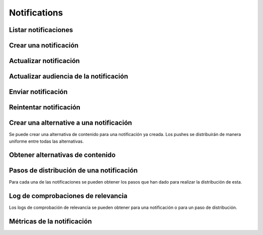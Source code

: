 =============
Notifications
=============

Listar notificaciones
----------------------

.. http:get:: /api/v1/notifications/

    **Ejemplo de petición**:

    .. sourcecode:: http

        GET /api/v1/notifications/ HTTP/1.1

    :query search: cadena para realizar una búsqueda sobre el listado sobre el título y el mensaje

    **Ejemplo de respuesta**:

    .. sourcecode:: http

        HTTP/1.1 200 OK
        Content-Type: application/json

        {
            "count": 1,
            "next": null,
            "previous": null,
            "results": [
                {
                    "id": 1,
                    "code": "w58Xar",
                    "message": "Hello notification!",
                    "destination_type": "news",
                    "destination_code": "1",
                    "language": null,
                    "platforms":null,
                    "version":null,
                    "areas": null,
                    "center": null,
                    "radius": null,
                    "users": [],
                    "weight": 0.0,
                    "audience": 1000
                }
            ]
        }

Crear una notificación
----------------------

.. http:post:: /api/v1/notifications/

    **Ejemplo de petición**:

    .. sourcecode:: http

        POST /api/v1/notifications/ HTTP/1.1
        Content-Type: application/json

        {
            "message": "Hello notification!",
            "destination_type": "news",
            "destination_code": "1",
            "areas": {
                "type": "MultiPolygon",
                "coordinates": [[[[-7.6562499989342205, 44.234456132710235], [-9.589843748665476, 43.47393134649626], [-9.41406249868978, 42.184858646577936], [-6.162109374142225, 41.923820608660016], [-7.480468748958705, 36.6916365181006], [-5.986328124166709, 36.26761814542622], [-3.173828124558207, 36.47991736375511], [-1.1523437498396398, 36.832459720746144], [0.07812499998909536, 37.88036094145635], [3.1542968745608575, 38.63948675635851], [4.912109374316241, 39.4585485944873], [5.1757812492795265, 40.73589575563096], [3.4179687495242446, 40.60256849347135], [1.7480468747567084, 40.06659668657485], [1.9238281247322238, 40.60256849347135], [3.769531249475276, 41.530253217155526], [3.8574218744630464, 42.961528972912525], [-3.701171874484753, 44.10837564125035], [-7.6562499989342205, 44.234456132710235]]], [[[-18.422851559935623, 29.17744122976877], [-18.554687497417174, 27.592381992613287], [-17.851562497515275, 26.88910379027484], [-15.566406247832978, 27.045771285283998], [-13.85253906057193, 27.786944768839156], [-12.885742185706931, 29.292484429757632], [-12.929687498200181, 30.625009304010284], [-14.46777343548643, 29.941941665415605], [-14.775390622943677, 29.40739818807387], [-17.719726560033727, 29.52218218863575], [-18.422851559935623, 29.17744122976877]]]]
            }
        }

    **Ejemplo de petición**:

    .. sourcecode:: http

        POST /api/v1/notifications/ HTTP/1.1
        Content-Type: application/json

        {
            "message": "Hello notification!",
            "destination_type": "news",
            "destination_code": "1",
            "center": {
                "type": "Point",
                "coordinates": [100.0, 0.0]
            },
            "radius": 10000
        }

    **Ejemplo de petición**:

    .. sourcecode:: http

        POST /api/v1/notifications/ HTTP/1.1
        Content-Type: application/json

        {
            "message": "Hello notification!",
            "destination_type": "news",
            "destination_code": "1",
            "tags": [
                "medicos",
                "cardiólogos",
            ]
        }

    :<json string message: texto de la notificación **obligatorio**
    :<json string deep_link: enlace profundo
    :<json string destination_type: cadena única que representa el tipo del contenido de destino de la notificación
    :<json string destination_code: código único que identifica el contenido de destino de la notificación
    :<json string language: idioma de los dispositivos a los que enviar la notificación
    :<json list platforms: plataformas a la que enviar la notificación (e.g: ``["android", "ios"]``)
    :<json string version: versión del cliente que deben de tener los dispositivos a los que se envía la notificación
    :<json string country: código de dos letras del país en el que tienen que estar registrados los devices a los que se quiere mandar la notificación
    :<json list users: lista de usuarios a los que la notificación debe ser enviada
    :<json GeoJSON areas: ``MultiPolygon`` con las areas donde la notificación ha de ser efectiva
    :<json GeoJSON center: ``Point`` que representa el centro de la circunferencia donde la notificación es efectiva
    :<json int radius: radio de la circunferencia donde la notificación es efectiva
    :<json string distribution_algorithm: define el algoritmo de distribución
    :<json GeoJSON ripple_center: define el centro del efecto Geo Ripple (solo para algoritmo de Geo Ripple)
    :<json int ripple_initial_radius: define el radio por defecto del efecto Geo Ripple (solo para algoritmo de Geo Ripple)
    :<json bool is_silent: marcar la notificación como silenciosa
    :<json bool is_confirmation_needed: indicar que la notificación requiere confirmación
    :<json bool is_sample: indicar que la notificación hará una selección de devices aleatoria
    :<json bool sample_size: indica el tamaño de la muestra aleatoria
    :<json float weight: indica el *peso* del contenido asociado a la notificación
    :<json bool has_churn_check: indicar que la notificación hará la comprobación de *churn*
    :<json list tags: lista de *keys* que han de tener los devices a los que se quiere enviar la notificación
    :<json string tags_content_type: puede ser "device" o "persona", para seleccionar si los filtros de tags se aplican a dispositivos o a usuarios, por defecto se toma el valor de "device"
    :<json string client_data: cadena de texto con los valores de ``client_data`` de las personas a las que se quiere enviar la notificación, separados por comas

    .. warning::

        Si se incluye el campo ``image`` la petición ha de ir en formato *multipart*.

    **Ejemplo de respuesta**:

    .. sourcecode:: http

        HTTP/1.1 201 Created
        Content-Type: application/json

        {
            "id": 1,
            "code": "w58Xar",
            "message": "Hello notification!",
            "destination_type": "news",
            "destination_code": "1",
            "language": null,
            "platforms":null,
            "version":null,
            "areas": {
                "type": "MultiPolygon",
                "coordinates": [[[[-7.6562499989342205,44.234456132710235],[-9.589843748665476,43.47393134649626],[-9.41406249868978,42.184858646577936],[-6.162109374142225,41.923820608660016],[-7.480468748958705,36.6916365181006],[-5.986328124166709,36.26761814542622],[-3.173828124558207,36.47991736375511],[-1.1523437498396398,36.832459720746144],[0.07812499998909536,37.88036094145635],[3.1542968745608575,38.63948675635851],[4.912109374316241,39.4585485944873],[5.1757812492795265,40.73589575563096],[3.4179687495242446,40.60256849347135],[1.7480468747567084,40.06659668657485],[1.9238281247322238,40.60256849347135],[3.769531249475276,41.530253217155526],[3.8574218744630464,42.961528972912525],[-3.701171874484753,44.10837564125035],[-7.6562499989342205,44.234456132710235]]],[[[-18.422851559935623,29.17744122976877],[-18.554687497417174,27.592381992613287],[-17.851562497515275,26.88910379027484],[-15.566406247832978,27.045771285283998],[-13.85253906057193,27.786944768839156],[-12.885742185706931,29.292484429757632],[-12.929687498200181,30.625009304010284],[-14.46777343548643,29.941941665415605],[-14.775390622943677,29.40739818807387],[-17.719726560033727,29.52218218863575],[-18.422851559935623,29.17744122976877]]]]
            },
            "center": null,
            "radius": null,
            "users": [],
            "weight": 0.0,
            "audience": 1000
        }

    :>json int id: identificador interno único de la notificación
    :>json string code: identificador único de la notificación
    :>json string message: texto de la notificación
    :>json binary image: imagen para usar en el contenido
    :>json string deep_link: enlace profundo
    :>json string destination_type: cadena única que representa el tipo del contenido de destino de la notificación
    :>json string destination_code: código único que identifica el contenido de destino de la notificación
    :>json string language: idioma de los dispositivos a los que enviar la notificación
    :>json list platforms: plataformas a la que enviar la notificación (e.g: ``["android", "ios"]``)
    :>json string version: versión del cliente que deben de tener los dispositivos a los que se envía la notificación
    :>json string country: código de dos letras del país en el que tienen que estar registrados los devices a los que se quiere mandar la notificación
    :>json list users: lista de usuarios a los que la notificación debe ser enviada
    :>json GeoJSON areas: ``MultiPolygon`` con las areas donde la notificación ha de ser efectiva
    :>json GeoJSON center: ``Point`` que representa el centro de la circunferencia donde la notificación es efectiva
    :>json int radius: radio de la circunferencia donde la notificación es efectiva
    :>json bool is_ripple: activar el 'ripple effect' para esta notificación
    :>json bool is_silent: marcar la notificación como silenciosa
    :>json bool is_confirmation_needed: indicar que la notificación requiere confirmación
    :>json bool is_sample: indicar que la notificación hará una selección de devices aleatoria
    :>json bool sample_size: indica el tamaño de la muestra aleatoria
    :>json float weight: indica el *peso* del contenido asociado a la notificación
    :>json list tags: lista de *keys* que han de tener los devices a los que se quiere enviar la notificación
    :>json string tags_content_type: puede ser "device" o "persona", para seleccionar si los filtros de tags se aplican a dispositivos o a usuarios
    :>json int audience: número estimado de destinatarios de la notificación

Actualizar notificación
-----------------------

.. http:patch:: /api/v1/notifications/(string:code)/

    **Ejemplo de petición**:

    .. sourcecode:: http

        PATCH /api/v1/notifications/(string:code)/ HTTP/1.1
        Content-Type: application/json

        {
            "weight": 12.0
        }

    **Ejemplo de respuesta**:

    .. sourcecode:: http

        HTTP/1.1 200 OK


Actualizar audiencia de la notificación
----------------------------------------

.. http:patch:: /api/v1/notifications/(string:code)/update_audience/

    **Ejemplo de petición**:

    .. sourcecode:: http

        PATCH /api/v1/notifications/(string:code)/update_audience/ HTTP/1.1
        Content-Type: application/json

    **Ejemplo de respuesta**:

    .. sourcecode:: http

        HTTP/1.1 200 OK
        Content-Type: application/json

        {
            "id": 1,
            "code": "w58Xar",
            "message": "Hello notification!",
            "destination_type": "news",
            "destination_code": "1",
            "language": null,
            "platforms":null,
            "version":null,
            "areas": null,
            "center": null,
            "radius": null,
            "users": [],
            "weight": 0.0,
            "audience": 1000
        }

Enviar notificación
-------------------

.. http:post:: /api/v1/notifications/(string:code)/send/

    **Ejemplo de petición**:

    .. sourcecode:: http

        POST /api/v1/notifications/(string:code)/send/ HTTP/1.1

    **Ejemplo de respuesta**:

    .. sourcecode:: http

        HTTP/1.1 200 OK

Reintentar notificación
-----------------------

.. http:post:: /api/v1/notifications/(string:code)/retry/

    **Ejemplo de petición**:

    .. sourcecode:: http

        POST /api/v1/notifications/(string:code)/retry/ HTTP/1.1

    **Ejemplo de respuesta**:

    .. sourcecode:: http

        HTTP/1.1 200 OK
        Content-Type: application/json

        {
            "id": 2,
            "code": "w58Xar",
            "message": "Hello notification!",
            "destination_type": "news",
            "destination_code": "1",
            "language": null,
            "platforms":null,
            "version":null,
            "areas": {
                "type": "MultiPolygon",
                "coordinates": [[[[-7.6562499989342205,44.234456132710235],[-9.589843748665476,43.47393134649626],[-9.41406249868978,42.184858646577936],[-6.162109374142225,41.923820608660016],[-7.480468748958705,36.6916365181006],[-5.986328124166709,36.26761814542622],[-3.173828124558207,36.47991736375511],[-1.1523437498396398,36.832459720746144],[0.07812499998909536,37.88036094145635],[3.1542968745608575,38.63948675635851],[4.912109374316241,39.4585485944873],[5.1757812492795265,40.73589575563096],[3.4179687495242446,40.60256849347135],[1.7480468747567084,40.06659668657485],[1.9238281247322238,40.60256849347135],[3.769531249475276,41.530253217155526],[3.8574218744630464,42.961528972912525],[-3.701171874484753,44.10837564125035],[-7.6562499989342205,44.234456132710235]]],[[[-18.422851559935623,29.17744122976877],[-18.554687497417174,27.592381992613287],[-17.851562497515275,26.88910379027484],[-15.566406247832978,27.045771285283998],[-13.85253906057193,27.786944768839156],[-12.885742185706931,29.292484429757632],[-12.929687498200181,30.625009304010284],[-14.46777343548643,29.941941665415605],[-14.775390622943677,29.40739818807387],[-17.719726560033727,29.52218218863575],[-18.422851559935623,29.17744122976877]]]]
            },
            "center": null,
            "radius": null,
            "users": [],
            "weight": 0.0
        }

Crear una alternative a una notificación
----------------------------------------

Se puede crear una alternativa de contenido para una notificación ya creada. Los pushes se distribuirán de
manera uniforme entre todas las alternativas.

.. http:post:: /api/v1/content_alternatives/

    **Ejemplo de petición**:

    .. sourcecode:: http

        POST /api/v1/content_alternatives/ HTTP/1.1
        Content-Type: application/json

        {
            "message": "Hello alt notification!",
            "notification": "/api/v1/notifications/w58Xar/"
        }

    **Ejemplo de respuesta**:

    .. sourcecode:: http

        HTTP/1.1 201 Created
        Content-Type: application/json

        {
            "message": "Hello alt notification!",
            "notification": "/api/v1/notifications/w58Xar/"
        }

    :>json string message: texto alternativo de la notificación, **obligatorio**
    :>json string notification: URI de la notificación de la cual se quiere crear la alternativa, **obligatorio**
    :>json binary image: imagen para usar en la alternativa

    .. warning::
        Si se incluye el campo ``image`` la petición ha de ir en formato *multipart*.

Obtener alternativas de contenido
---------------------------------

.. http:get:: /api/v1/content_alternatives/?notification=(string: code)

    **Ejemplo de petición**:

    .. sourcecode:: http

        GET /api/v1/content_alternatives/?notification=w58Xar HTTP/1.1

    **Ejemplo de respuesta**:

    .. sourcecode:: http

        HTTP/1.1 201 Created
        Content-Type: application/json

        {
            "count": 1,
            "next": null,
            "previous": null,
            "results": [
                {
                    "id": 1,
                    "notification": "api/v1/notifications/w58Xar/",
                    "message": "Alternative!",
                    "deep_link": null,
                    "destination_type": null,
                    "destination_code": null,
                    "title": null,
                    "image": null,
                    "image_url": null
                }
            ]
        }


Pasos de distribución de una notificación
-----------------------------------------

Para cada una de las notificaciones se pueden obtener los pasos que han dado para realizar la
distribución de esta.

.. http:get:: /api/v1/notifications/(string:code)/steps/

    **Ejemplo de petición**:

    .. sourcecode:: http

        GET /api/v1/notifications/sPAqib/steps/ HTTP/1.1

    **Ejemplo de respuesta**:

    .. sourcecode:: http

        HTTP/1.1 200 OK
        Content-Type: application/json

        {
            "count":5,
            "next":null,
            "previous":null,
            "results":[
                {
                    "id":2,
                    "notification":"http://testserver/api/v1/notifications/t6E0Hl/",
                    "order":1,
                    "previous":null,
                    "is_control":false,
                    "sent":false,
                    "ripple_radius":null,
                    "ripple_center":null
                },
                {
                    "id":3,
                    "notification":"http://testserver/api/v1/notifications/t6E0Hl/",
                    "order":2,
                    "previous":null,
                    "is_control":false,
                    "sent":false,
                    "ripple_radius":null,
                    "ripple_center":null
                },
                {
                    "id":4,
                    "notification":"http://testserver/api/v1/notifications/t6E0Hl/",
                    "order":3,
                    "previous":null,
                    "is_control":false,
                    "sent":false,
                    "ripple_radius":null,
                    "ripple_center":null
                },
                {
                    "id":5,
                    "notification":"http://testserver/api/v1/notifications/t6E0Hl/",
                    "order":4,
                    "previous":null,
                    "is_control":false,
                    "sent":false,
                    "ripple_radius":null,
                    "ripple_center":null
                },
                {
                    "id":6,
                    "notification":"http://testserver/api/v1/notifications/t6E0Hl/",
                    "order":5,
                    "previous":null,
                    "is_control":false,
                    "sent":false,
                    "ripple_radius":null,
                    "ripple_center":null
                }
            ]
        }

Log de comprobaciones de relevancia
-----------------------------------

Los logs de comprobación de relevancia se pueden obtener para una notificación o para un paso de
distribución.

.. http:get:: /api/v1/notifications/(string:code)/logs/

    **Ejemplo de petición**:

    .. sourcecode:: http

        GET /api/v1/notifications/sPAqib/logs/ HTTP/1.1

    **Ejemplo de respuesta**:

    .. sourcecode:: http

        HTTP/1.1 200 OK
        Content-Type: application/json

        {
            "count":5,
            "next":null,
            "previous":null,
            "results":[
                {
                    "id":5,
                    "step":"http://testserver/api/v1/steps/1/",
                    "notification":"http://testserver/api/v1/notifications/sPAqib/",
                    "devices":0,
                    "sent":0,
                    "skipped":0,
                    "received":0,
                    "follows":0,
                    "errors":0,
                    "weight":0,
                    "is_relevant":false,
                    "created": "..."
                },
                {
                    "id":4,
                    "step":"http://testserver/api/v1/steps/1/",
                    "notification":"http://testserver/api/v1/notifications/sPAqib/",
                    "devices":0,
                    "sent":0,
                    "skipped":0,
                    "received":0,
                    "follows":0,
                    "errors":0,
                    "weight":0,
                    "is_relevant":false,
                    "created": "..."
                },
                {
                    "id":3,
                    "step":"http://testserver/api/v1/steps/1/",
                    "notification":"http://testserver/api/v1/notifications/sPAqib/",
                    "devices":0,
                    "sent":0,
                    "skipped":0,
                    "received":0,
                    "follows":0,
                    "errors":0,
                    "weight":0,
                    "is_relevant":false,
                    "created": "..."
                },
                {
                    "id":2,
                    "step":"http://testserver/api/v1/steps/1/",
                    "notification":"http://testserver/api/v1/notifications/sPAqib/",
                    "devices":0,
                    "sent":0,
                    "skipped":0,
                    "received":0,
                    "follows":0,
                    "errors":0,
                    "weight":0,
                    "is_relevant":false,
                    "created": "..."
                },
                {
                    "id":1,
                    "step":"http://testserver/api/v1/steps/1/",
                    "notification":"http://testserver/api/v1/notifications/sPAqib/",
                    "devices":0,
                    "sent":0,
                    "skipped":0,
                    "received":0,
                    "follows":0,
                    "errors":0,
                    "weight":0,
                    "is_relevant":false,
                    "created": "..."
                }
            ]
        }

.. http:get:: /api/v1/steps/(int:id)/logs/

    **Ejemplo de petición**:

    .. sourcecode:: http

        GET /api/v1/steps/1/logs/ HTTP/1.1

    **Ejemplo de respuesta**:

    .. sourcecode:: http

        HTTP/1.1 200 OK
        Content-Type: application/json

        {
            "count":5,
            "next":null,
            "previous":null,
            "results":[
                {
                    "id":5,
                    "step":"http://testserver/api/v1/steps/1/",
                    "notification":"http://testserver/api/v1/notifications/sPAqib/",
                    "devices":0,
                    "sent":0,
                    "skipped":0,
                    "received":0,
                    "follows":0,
                    "errors":0,
                    "weight":0,
                    "is_relevant":false,
                    "created": "..."
                },
                {
                    "id":4,
                    "step":"http://testserver/api/v1/steps/1/",
                    "notification":"http://testserver/api/v1/notifications/sPAqib/",
                    "devices":0,
                    "sent":0,
                    "skipped":0,
                    "received":0,
                    "follows":0,
                    "errors":0,
                    "weight":0,
                    "is_relevant":false,
                    "created": "..."
                },
                {
                    "id":3,
                    "step":"http://testserver/api/v1/steps/1/",
                    "notification":"http://testserver/api/v1/notifications/sPAqib/",
                    "devices":0,
                    "sent":0,
                    "skipped":0,
                    "received":0,
                    "follows":0,
                    "errors":0,
                    "weight":0,
                    "is_relevant":false,
                    "created": "..."
                },
                {
                    "id":2,
                    "step":"http://testserver/api/v1/steps/1/",
                    "notification":"http://testserver/api/v1/notifications/sPAqib/",
                    "devices":0,
                    "sent":0,
                    "skipped":0,
                    "received":0,
                    "follows":0,
                    "errors":0,
                    "weight":0,
                    "is_relevant":false,
                    "created": "..."
                },
                {
                    "id":1,
                    "step":"http://testserver/api/v1/steps/1/",
                    "notification":"http://testserver/api/v1/notifications/sPAqib/",
                    "devices":0,
                    "sent":0,
                    "skipped":0,
                    "received":0,
                    "follows":0,
                    "errors":0,
                    "weight":0,
                    "is_relevant":false,
                    "created": "..."
                }
            ]
        }

Métricas de la notificación
---------------------------

.. http:get:: /api/v1/notifications/(string:code)/metrics/

    **Ejemplo de petición**:

    .. sourcecode:: http

        GET /api/v1/notifications/sPAqib/metrics/ HTTP/1.1

    :query start_datetime: fecha de comienzo (eg: 2017-04-11T00:00:00)
    :query finish_datetime: fecha de fin (eg: 2017-04-15T23:59:59)
    :query days: número de días que pasan entre resultado y resultado
    :query hours: número de horas que pasan entre resultado y resultado

    **Ejemplo de respuesta**:

    .. sourcecode:: http

        HTTP/1.1 200 OK
        Content-Type: application/json

        {
            "results": [
                {
                    "start_datetime": "2017-05-23T00:28:51.256213Z",
                    "sent_to": 991,
                    "skipped": 0,
                    "followed_by": 22,
                    "finish_datetime": "2017-05-23T01:28:51.256213Z",
                    "received_by": 227
                },
                {
                    "start_datetime": "2017-05-23T01:28:51.256213Z",
                    "sent_to": 0,
                    "skipped": 0,
                    "followed_by": 7,
                    "finish_datetime": "2017-05-23T02:28:51.256213Z",
                    "received_by": 36
                }
            ]
        }
